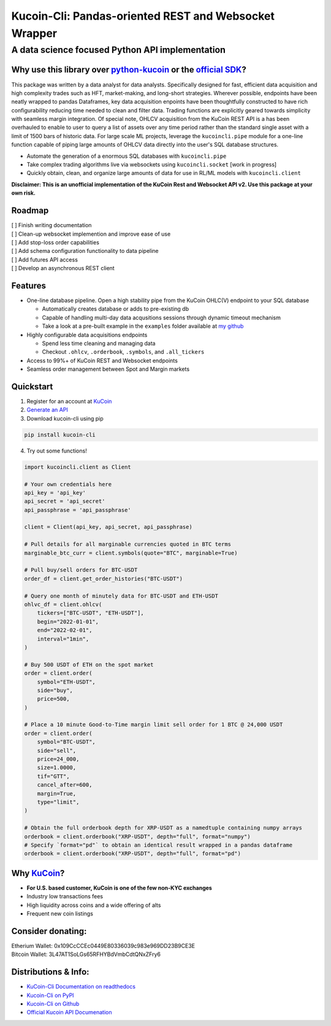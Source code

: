 ======================================================
Kucoin-Cli: Pandas-oriented REST and Websocket Wrapper
======================================================
A data science focused Python API implementation
------------------------------------------------

.. image:: https://img.shields.io/pypi/v/kucoin-cli.svg
    :target: https://pypi.org/project/kucoin-cli/

.. image:: https://img.shields.io/pypi/l/kucoin-cli.svg
    :target: https://pypi.org/project/kucoin-cli/

.. image:: https://img.shields.io/badge/Maintained-YES-green.svg
    :target: https://pypi.org/project/kucoin-cli/


Why use this library over `python-kucoin <https://github.com/sammchardy/python-kucoin>`_ or the `official SDK <https://github.com/Kucoin/kucoin-python-sdk>`_?
++++++++++++++++++++++++++++++++++++++++++++++++++++++++++++++++++++++++++++++++++++++++++++++++++++++++++++++++++++++++++++++++++++++++++++++++++++++++++++++

This package was written by a data analyst for data analysts. Specifically designed for fast, efficient data acquisition and high complexity 
trades such as HFT, market-making, and long-short strategies. Wherever possible, endpoints have been neatly wrapped to pandas Dataframes, key data 
acquisition enpoints have been thoughtfully constructed to have rich configurability reducing time needed to clean and filter data. Trading functions are
explicitly geared towards simplicity with seamless margin integration. Of special note, OHLCV acquisition from the KuCoin REST API is a has been overhauled
to enable to user to query a list of assets over any time period rather than the standard single asset with a limit of 1500 bars of historic data. For large scale
ML projects, leverage the ``kucoincli.pipe`` module for a one-line function capable of piping large amounts of OHLCV data directly into the user's SQL database structures.

* Automate the generation of a enormous SQL databases with ``kucoincli.pipe``
* Take complex trading algorithms live via websockets using ``kucoincli.socket`` [work in progress]
* Quickly obtain, clean, and organize large amounts of data for use in RL/ML models with ``kucoincli.client``

**Disclaimer: This is an unofficial implementation of the KuCoin Rest and Websocket API v2. Use this package at your own risk.**

Roadmap
+++++++
| [ ] Finish writing documentation
| [ ] Clean-up websocket implemention and improve ease of use
| [ ] Add stop-loss order capabilities
| [ ] Add schema configuration functionality to data pipeline
| [ ] Add futures API access
| [ ] Develop an asynchronous REST client

Features
++++++++
* One-line database pipeline. Open a high stability pipe from the KuCoin OHLC(V) endpoint to your SQL database

  - Automatically creates database or adds to pre-existing db
  - Capable of handling multi-day data acqusitions sessions through dynamic timeout mechanism
  - Take a look at a pre-built example in the ``examples`` folder available at `my github <https://github.com/jaythequant/kucoin-cli>`_
  
* Highly configurable data acquisitions endpoints

  - Spend less time cleaning and managing data
  - Checkout ``.ohlcv``, ``.orderbook``, ``.symbols``, and ``.all_tickers``
  
* Access to 99%+ of KuCoin REST and Websocket endpoints
* Seamless order management between Spot and Margin markets

Quickstart
++++++++++
1. Register for an account at `KuCoin <https://www.kucoin.com/>`_
2. `Generate an API <https://www.kucoin.com/account/api>`_
3. Download kucoin-cli using pip

.. code-block:: bash

    pip install kucoin-cli

4. Try out some functions! 

.. code-block:: python

  import kucoincli.client as Client

  # Your own credentials here
  api_key = 'api_key' 
  api_secret = 'api_secret' 
  api_passphrase = 'api_passphrase' 

  client = Client(api_key, api_secret, api_passphrase)

  # Pull details for all marginable currencies quoted in BTC terms
  marginable_btc_curr = client.symbols(quote="BTC", marginable=True)

  # Pull buy/sell orders for BTC-USDT
  order_df = client.get_order_histories("BTC-USDT")

  # Query one month of minutely data for BTC-USDT and ETH-USDT
  ohlvc_df = client.ohlcv(
      tickers=["BTC-USDT", "ETH-USDT"],
      begin="2022-01-01",
      end="2022-02-01",
      interval="1min",
  )

  # Buy 500 USDT of ETH on the spot market
  order = client.order(
      symbol="ETH-USDT",
      side="buy",
      price=500,
  )

  # Place a 10 minute Good-to-Time margin limit sell order for 1 BTC @ 24,000 USDT
  order = client.order(
      symbol="BTC-USDT",
      side="sell",
      price=24_000,
      size=1.0000,
      tif="GTT",
      cancel_after=600,
      margin=True,
      type="limit",
  )

  # Obtain the full orderbook depth for XRP-USDT as a namedtuple containing numpy arrays
  orderbook = client.orderbook("XRP-USDT", depth="full", format="numpy")
  # Specify `format="pd"` to obtain an identical result wrapped in a pandas dataframe
  orderbook = client.orderbook("XRP-USDT", depth="full", format="pd") 


Why `KuCoin <https://www.kucoin.com/>`_? 
++++++++++++++++++++++++++++++++++++++++
* **For U.S. based customer, KuCoin is one of the few non-KYC exchanges**
* Industry low transactions fees 
* High liquidity across coins and a wide offering of alts
* Frequent new coin listings
  
Consider donating:
++++++++++++++++++

| Etherium Wallet: 0x109CcCCEc0449E80336039c983e969DD23B9CE3E
| Bitcoin Wallet: 3L47AT1SoLGs65RFHYBdVmbCdtQNxZFry6

Distributions & Info:
+++++++++++++++++++++
* `KuCoin-Cli Documentation on readthedocs <https://kucoin-cli.readthedocs.io/en/latest/>`_
* `Kucoin-Cli on PyPI <https://pypi.org/project/kucoin-cli/>`_
* `Kucoin-Cli on Github <https://github.com/jaythequant/kucoin-cli>`_
* `Official Kucoin API Documenation <https://docs.kucoin.com/#general>`_
